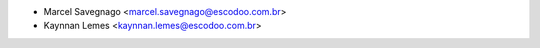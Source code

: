 * Marcel Savegnago <marcel.savegnago@escodoo.com.br>
* Kaynnan Lemes <kaynnan.lemes@escodoo.com.br>
